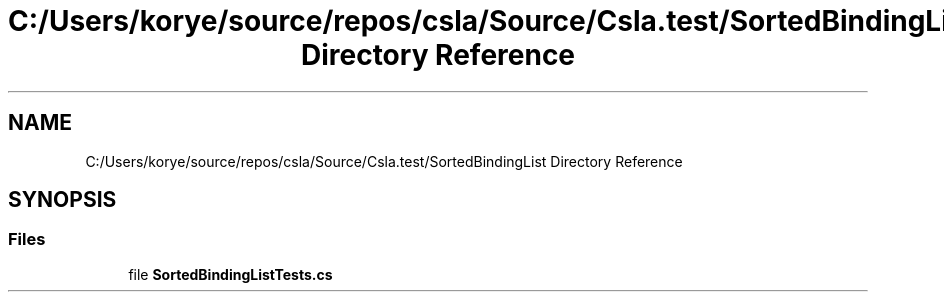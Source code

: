 .TH "C:/Users/korye/source/repos/csla/Source/Csla.test/SortedBindingList Directory Reference" 3 "Wed Jul 21 2021" "Version 5.4.2" "CSLA.NET" \" -*- nroff -*-
.ad l
.nh
.SH NAME
C:/Users/korye/source/repos/csla/Source/Csla.test/SortedBindingList Directory Reference
.SH SYNOPSIS
.br
.PP
.SS "Files"

.in +1c
.ti -1c
.RI "file \fBSortedBindingListTests\&.cs\fP"
.br
.in -1c
